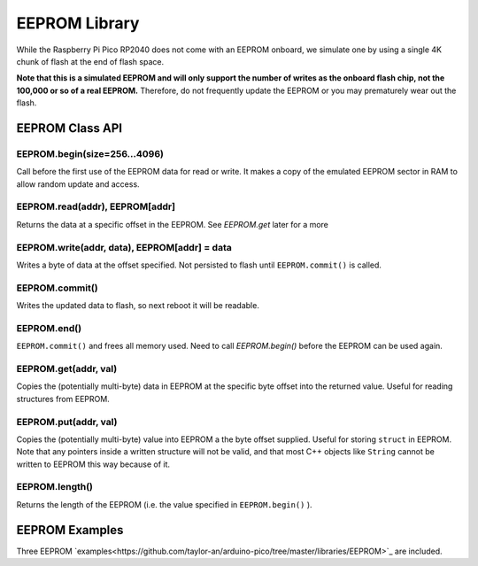 EEPROM Library
==============

While the Raspberry Pi Pico RP2040 does not come with an EEPROM onboard, we
simulate one by using a single 4K chunk of flash at the end of flash space.

**Note that this is a simulated EEPROM and will only support the number of
writes as the onboard flash chip, not the 100,000 or so of a real EEPROM.**
Therefore, do not frequently update the EEPROM or you may prematurely wear
out the flash.

EEPROM Class API
----------------

EEPROM.begin(size=256...4096)
~~~~~~~~~~~~~~~~~~~~~~~~~~~~~
Call before the first use of the EEPROM data for read or write.  It makes a
copy of the emulated EEPROM sector in RAM to allow random update and access.

EEPROM.read(addr), EEPROM[addr]
~~~~~~~~~~~~~~~~~~~~~~~~~~~~~~~
Returns the data at a specific offset in the EEPROM. See `EEPROM.get` later
for a more 

EEPROM.write(addr, data), EEPROM[addr] = data
~~~~~~~~~~~~~~~~~~~~~~~~~~~~~~~~~~~~~~~~~~~~~
Writes a byte of data at the offset specified.  Not persisted to flash until
``EEPROM.commit()`` is called.

EEPROM.commit()
~~~~~~~~~~~~~~~
Writes the updated data to flash, so next reboot it will be readable.

EEPROM.end()
~~~~~~~~~~~~
``EEPROM.commit()`` and frees all memory used.  Need to call `EEPROM.begin()`
before the EEPROM can be used again.

EEPROM.get(addr, val)
~~~~~~~~~~~~~~~~~~~~~
Copies the (potentially multi-byte) data in EEPROM at the specific byte
offset into the returned value.  Useful for reading structures from EEPROM.

EEPROM.put(addr, val)
~~~~~~~~~~~~~~~~~~~~~
Copies the (potentially multi-byte) value into EEPROM a the byte offset
supplied.  Useful for storing ``struct`` in EEPROM.  Note that any pointers
inside a written structure will not be valid, and that most C++ objects
like ``String`` cannot be written to EEPROM this way because of it.

EEPROM.length()
~~~~~~~~~~~~~~~
Returns the length of the EEPROM (i.e. the value specified in
``EEPROM.begin()`` ).

EEPROM Examples
---------------
Three EEPROM `examples<https://github.com/taylor-an/arduino-pico/tree/master/libraries/EEPROM>`_ are included.
